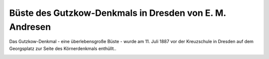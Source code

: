 Büste des Gutzkow-Denkmals in Dresden von E. M. Andresen
========================================================

Das Gutzkow-Denkmal - eine überlebensgroße Büste - wurde am 11. Juli 1887 vor der Kreuzschule in Dresden auf dem Georgsplatz zur Seite des Körnerdenkmals enthüllt..

.. image:: GuBu1887-small.jpg
   :alt:

.. rst-class:: source

  (Aus: Illustrirte Zeitung. Leipzig. 30. Juli 1887.)
